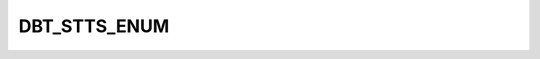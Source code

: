 DBT_STTS_ENUM
=============

.. csv-table::
   :file: ../../../_files/csv/codelists/DBT_STTS_ENUM.csv
   :header-rows: 1